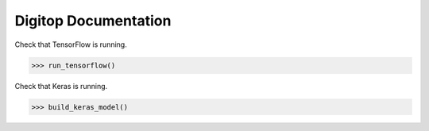 Digitop Documentation
================================

Check that TensorFlow is running.

>>> run_tensorflow()


Check that Keras is running.

>>> build_keras_model()